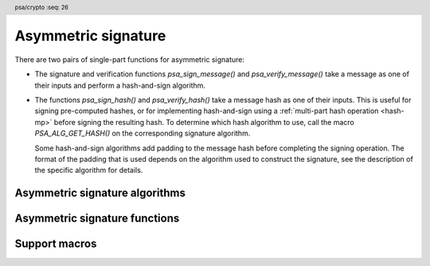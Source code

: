 .. SPDX-FileCopyrightText: Copyright 2018-2022 Arm Limited and/or its affiliates <open-source-office@arm.com>
.. SPDX-License-Identifier: CC-BY-SA-4.0 AND LicenseRef-Patent-license

.. header:: psa/crypto
    :seq: 26

.. _sign:

Asymmetric signature
====================

There are two pairs of single-part functions for asymmetric signature:

*   The signature and verification functions `psa_sign_message()` and `psa_verify_message()` take a message as one of their inputs and perform a hash-and-sign algorithm.

*   The functions `psa_sign_hash()` and `psa_verify_hash()` take a message hash as one of their inputs. This is useful for signing pre-computed hashes, or for implementing hash-and-sign using a :ref:`multi-part hash operation <hash-mp>` before signing the resulting hash. To determine which hash algorithm to use, call the macro `PSA_ALG_GET_HASH()` on the corresponding signature algorithm.

    Some hash-and-sign algorithms add padding to the message hash before completing the signing operation. The format of the padding that is used depends on the algorithm used to construct the signature, see the description of the specific algorithm for details.

.. _sign-algorithms:

Asymmetric signature algorithms
-------------------------------

.. macro:: PSA_ALG_RSA_PKCS1V15_SIGN
    :definition: /* specification-defined value */

    .. summary::
        The RSA PKCS#1 v1.5 message signature scheme, with hashing.

    .. param:: hash_alg
        A hash algorithm: a value of type `psa_algorithm_t` such that :code:`PSA_ALG_IS_HASH(hash_alg)` is true. This includes `PSA_ALG_ANY_HASH` when specifying the algorithm in a key policy.

    .. return::
        The corresponding RSA PKCS#1 v1.5 signature algorithm.

        Unspecified if ``hash_alg`` is not a supported hash algorithm.

    This algorithm can be used with both the message and hash signature functions.

    This signature scheme is defined by :RFC-title:`8017#8.2` under the name RSASSA-PKCS1-v1_5.

    When used with `psa_sign_hash()` or `psa_verify_hash()`, the provided ``hash`` parameter is used as *H* from step 2 onwards in the message encoding algorithm ``EMSA-PKCS1-V1_5-ENCODE()`` in :RFC:`8017#9.2`. *H* is the message digest, computed using the ``hash_alg`` hash algorithm.

    .. subsection:: Compatible key types

        | `PSA_KEY_TYPE_RSA_KEY_PAIR`
        | `PSA_KEY_TYPE_RSA_PUBLIC_KEY` (signature verification only)

.. macro:: PSA_ALG_RSA_PKCS1V15_SIGN_RAW
    :definition: ((psa_algorithm_t) 0x06000200)

    .. summary::
        The raw RSA PKCS#1 v1.5 signature algorithm, without hashing.

    This algorithm can be only used with the `psa_sign_hash()` and `psa_verify_hash()` functions.

    This signature scheme is defined by :RFC-title:`8017#8.2` under the name RSASSA-PKCS1-v1_5.

    The ``hash`` parameter to `psa_sign_hash()` or `psa_verify_hash()` is used as *T* from step 3 onwards in the message encoding algorithm ``EMSA-PKCS1-V1_5-ENCODE()`` in :RFC:`8017#9.2`. *T* is normally the DER encoding of the *DigestInfo* structure produced by step 2 in the message encoding algorithm, but it can be any byte string within the available length.

    The wildcard key policy :code:`PSA_ALG_RSA_PKCS1V15_SIGN(PSA_ALG_ANY_HASH)` also permits a key to be used with the `PSA_ALG_RSA_PKCS1V15_SIGN_RAW` signature algorithm.

    .. rationale::

        RSA keys that are used for TLS session establishment can be used in different versions of the TLS protocol.

        *   Versions 1.0 and 1.1 of the TLS protocol uses the `PSA_ALG_RSA_PKCS1V15_SIGN_RAW` algorithm, which signs an encoded SHA-1 + MD5 hash.
        *   Version 1.2 of the TLS protocol uses the :code:`PSA_ALG_RSA_PKCS1V15_SIGN(PSA_ALG_SHA_256))` algorithm, which signs the [unencoded] SHA-256 hash.

    .. subsection:: Compatible key types

        | `PSA_KEY_TYPE_RSA_KEY_PAIR`
        | `PSA_KEY_TYPE_RSA_PUBLIC_KEY` (signature verification only)

.. macro:: PSA_ALG_RSA_PSS
    :definition: /* specification-defined value */

    .. summary::
        The RSA PSS message signature scheme, with hashing.

    .. param:: hash_alg
        A hash algorithm: a value of type `psa_algorithm_t` such that :code:`PSA_ALG_IS_HASH(hash_alg)` is true. This includes `PSA_ALG_ANY_HASH` when specifying the algorithm in a key policy.

    .. return::
        The corresponding RSA PSS signature algorithm.

        Unspecified if ``hash_alg`` is not a supported hash algorithm.

    This algorithm can be used with both the message and hash signature functions.

    This algorithm is randomized: each invocation returns a different, equally valid signature.

    This is the signature scheme defined by :RFC:`8017#8.1` under the name RSASSA-PSS, with the following options:

    *   The mask generation function is *MGF1* defined by :RFC:`8017#B`.
    *   When creating a signature, the salt length is equal to the length of the hash, or the largest possible salt length for the algorithm and key size if that is smaller than the hash length.
    *   When verifying a signature, the salt length must be equal to the length of the hash, or the largest possible salt length for the algorithm and key size if that is smaller than the hash length.
    *   The specified hash algorithm, ``hash_alg``,  is used to hash the input message, to create the salted hash, and for the mask generation.

    When used with `psa_sign_hash()` or `psa_verify_hash()`, the provided ``hash`` parameter is the message digest, computed using the ``hash_alg`` hash algorithm.

    .. note::

        The `PSA_ALG_RSA_PSS_ANY_SALT()` algorithm is equivalent to `PSA_ALG_RSA_PSS()` when creating a signature, but permits any salt length when verifying a signature.

    .. subsection:: Compatible key types

        | `PSA_KEY_TYPE_RSA_KEY_PAIR`
        | `PSA_KEY_TYPE_RSA_PUBLIC_KEY` (signature verification only)

.. macro:: PSA_ALG_RSA_PSS_ANY_SALT
    :definition: /* specification-defined value */

    .. summary::
        The RSA PSS message signature scheme, with hashing.
        This variant permits any salt length for signature verification.

    .. param:: hash_alg
        A hash algorithm: a value of type `psa_algorithm_t` such that :code:`PSA_ALG_IS_HASH(hash_alg)` is true. This includes `PSA_ALG_ANY_HASH` when specifying the algorithm in a key policy.

    .. return::
        The corresponding RSA PSS signature algorithm.

        Unspecified if ``hash_alg`` is not a supported hash algorithm.

    This algorithm can be used with both the message and hash signature functions.

    This algorithm is randomized: each invocation returns a different, equally valid signature.

    This is the signature scheme defined by :RFC:`8017#8.1` under the name RSASSA-PSS, with the following options:

    *   The mask generation function is *MGF1* defined by :RFC:`8017#B`.
    *   When creating a signature, the salt length is equal to the length of the hash, or the largest possible salt length for the algorithm and key size if that is smaller than the hash length.
    *   When verifying a signature, any salt length permitted by the RSASSA-PSS signature algorithm is accepted.
    *   The specified hash algorithm, ``hash_alg``,  is used to hash the input message, to create the salted hash, and for the mask generation.

    When used with `psa_sign_hash()` or `psa_verify_hash()`, the provided ``hash`` parameter is the message digest, computed using the ``hash_alg`` hash algorithm.

    .. note::

        The `PSA_ALG_RSA_PSS()` algorithm is equivalent to `PSA_ALG_RSA_PSS_ANY_SALT()` when creating a signature, but is strict about the permitted salt length when verifying a signature.

    .. subsection:: Compatible key types

        | `PSA_KEY_TYPE_RSA_KEY_PAIR`
        | `PSA_KEY_TYPE_RSA_PUBLIC_KEY` (signature verification only)

.. macro:: PSA_ALG_ECDSA
    :definition: /* specification-defined value */

    .. summary::
        The randomized ECDSA signature scheme, with hashing.

    .. param:: hash_alg
        A hash algorithm: a value of type `psa_algorithm_t` such that :code:`PSA_ALG_IS_HASH(hash_alg)` is true. This includes `PSA_ALG_ANY_HASH` when specifying the algorithm in a key policy.

    .. return::
        The corresponding randomized ECDSA signature algorithm.

        Unspecified if ``hash_alg`` is not a supported hash algorithm.

    This algorithm can be used with both the message and hash signature functions.

    When used with `psa_sign_hash()` or `psa_verify_hash()`, the provided ``hash`` parameter is the message digest, computed using the ``hash_alg`` hash algorithm.

    This algorithm is randomized: each invocation returns a different, equally valid signature.

    .. note::

        When based on the same hash algorithm, the verification operations for `PSA_ALG_ECDSA` and `PSA_ALG_DETERMINISTIC_ECDSA` are identical. A signature created using `PSA_ALG_ECDSA` can be verified with the same key using either `PSA_ALG_ECDSA` or `PSA_ALG_DETERMINISTIC_ECDSA`. Similarly, a signature created using `PSA_ALG_DETERMINISTIC_ECDSA` can be verified with the same key using either `PSA_ALG_ECDSA` or `PSA_ALG_DETERMINISTIC_ECDSA`.

        In particular, it is impossible to determine whether a signature was produced with deterministic ECDSA or with randomized ECDSA: it is only possible to verify that a signature was made with ECDSA with the private key corresponding to the public key used for the verification.

    This signature scheme is defined by :cite-title:`SEC1`, and also by :cite-title:`X9-62`, with a random per-message secret number *k*.

    The representation of the signature as a byte string consists of the concatenation of the signature values *r* and *s*. Each of *r* and *s* is encoded as an *N*-octet string, where *N* is the length of the base point of the curve in octets. Each value is represented in big-endian order, with the most significant octet first.

    .. subsection:: Compatible key types

        | :code:`PSA_KEY_TYPE_ECC_KEY_PAIR(family)`
        | :code:`PSA_KEY_TYPE_ECC_PUBLIC_KEY(family)` (signature verification only)

        where ``family`` is a Weierstrass Elliptic curve family. That is, one of the following values:

        *   ``PSA_ECC_FAMILY_SECT_XX``
        *   ``PSA_ECC_FAMILY_SECP_XX``
        *   `PSA_ECC_FAMILY_FRP`
        *   `PSA_ECC_FAMILY_BRAINPOOL_P_R1`

.. macro:: PSA_ALG_ECDSA_ANY
    :definition: ((psa_algorithm_t) 0x06000600)

    .. summary::
        The randomized ECDSA signature scheme, without hashing.

    This algorithm can be only used with the `psa_sign_hash()` and `psa_verify_hash()` functions.

    This algorithm is randomized: each invocation returns a different, equally valid signature.

    This is the same signature scheme as `PSA_ALG_ECDSA()`, but without specifying a hash algorithm, and skipping the message hashing operation.

    This algorithm is only recommended to sign or verify a sequence of bytes that are an already-calculated hash. Note that the input is padded with zeros on the left or truncated on the right as required to fit the curve size.

    This algorithm cannot be used with the wildcard key policy :code:`PSA_ALG_ECDSA(PSA_ALG_ANY_HASH)`. It is only permitted when `PSA_ALG_ECDSA_ANY` is the key's permitted-algorithm policy.

    .. subsection:: Compatible key types

        | :code:`PSA_KEY_TYPE_ECC_KEY_PAIR(family)`
        | :code:`PSA_KEY_TYPE_ECC_PUBLIC_KEY(family)` (signature verification only)

        where ``family`` is a Weierstrass Elliptic curve family. That is, one of the following values:

        *   ``PSA_ECC_FAMILY_SECT_XX``
        *   ``PSA_ECC_FAMILY_SECP_XX``
        *   `PSA_ECC_FAMILY_FRP`
        *   `PSA_ECC_FAMILY_BRAINPOOL_P_R1`

.. macro:: PSA_ALG_DETERMINISTIC_ECDSA
    :definition: /* specification-defined value */

    .. summary::
        Deterministic ECDSA signature scheme, with hashing.

    .. param:: hash_alg
        A hash algorithm: a value of type `psa_algorithm_t` such that :code:`PSA_ALG_IS_HASH(hash_alg)` is true. This includes `PSA_ALG_ANY_HASH` when specifying the algorithm in a key policy.

    .. return::
        The corresponding deterministic ECDSA signature algorithm.

        Unspecified if ``hash_alg`` is not a supported hash algorithm.

    This algorithm can be used with both the message and hash signature functions.

    When used with `psa_sign_hash()` or `psa_verify_hash()`, the provided ``hash`` parameter is the message digest, computed using the ``hash_alg`` hash algorithm.

    This is the deterministic ECDSA signature scheme defined by :RFC-title:`6979`.

    The representation of a signature is the same as with `PSA_ALG_ECDSA()`.

    .. note::

        When based on the same hash algorithm, the verification operations for `PSA_ALG_ECDSA` and `PSA_ALG_DETERMINISTIC_ECDSA` are identical. A signature created using `PSA_ALG_ECDSA` can be verified with the same key using either `PSA_ALG_ECDSA` or `PSA_ALG_DETERMINISTIC_ECDSA`. Similarly, a signature created using `PSA_ALG_DETERMINISTIC_ECDSA` can be verified with the same key using either `PSA_ALG_ECDSA` or `PSA_ALG_DETERMINISTIC_ECDSA`.

        In particular, it is impossible to determine whether a signature was produced with deterministic ECDSA or with randomized ECDSA: it is only possible to verify that a signature was made with ECDSA with the private key corresponding to the public key used for the verification.

    .. subsection:: Compatible key types

        | :code:`PSA_KEY_TYPE_ECC_KEY_PAIR(family)`
        | :code:`PSA_KEY_TYPE_ECC_PUBLIC_KEY(family)` (signature verification only)

        where ``family`` is a Weierstrass Elliptic curve family. That is, one of the following values:

        *   ``PSA_ECC_FAMILY_SECT_XX``
        *   ``PSA_ECC_FAMILY_SECP_XX``
        *   `PSA_ECC_FAMILY_FRP`
        *   `PSA_ECC_FAMILY_BRAINPOOL_P_R1`

.. macro:: PSA_ALG_PURE_EDDSA
    :definition: ((psa_algorithm_t) 0x06000800)

    .. summary::
        Edwards-curve digital signature algorithm without prehashing (PureEdDSA), using standard parameters.

    This algorithm can be only used with the `psa_sign_message()` and `psa_verify_message()` functions.

    This is the PureEdDSA digital signature algorithm defined by :RFC-title:`8032`, using standard parameters.

    PureEdDSA requires an elliptic curve key on a twisted Edwards curve. The following curves are supported:

    *   Edwards25519: the Ed25519 algorithm is computed. The output signature is a 64-byte string: the concatenation of *R* and *S* as defined by :RFC:`8032#5.1.6`.

    *   Edwards448: the Ed448 algorithm is computed with an empty string as the context. The output signature is a 114-byte string: the concatenation of *R* and *S* as defined by :RFC:`8032#5.2.6`.

    .. note::
        Contexts are not supported in the current version of this specification because there is no suitable signature interface that can take the context as a parameter. A future version of this specification may add suitable functions and extend this algorithm to support contexts.

    .. note::
        To sign or verify the pre-computed hash of a message using EdDSA, the HashEdDSA algorithms (`PSA_ALG_ED25519PH` and `PSA_ALG_ED448PH`) can be used with `psa_sign_hash()` and `psa_verify_hash()`.

        The signature produced by HashEdDSA is distinct from that produced by PureEdDSA.

    .. subsection:: Compatible key types

        | :code:`PSA_KEY_TYPE_ECC_KEY_PAIR(PSA_ECC_FAMILY_TWISTED_EDWARDS)`
        | :code:`PSA_KEY_TYPE_ECC_PUBLIC_KEY(PSA_ECC_FAMILY_TWISTED_EDWARDS)` (signature verification only)

.. macro:: PSA_ALG_ED25519PH
    :definition: ((psa_algorithm_t) 0x0600090B)

    .. summary::
        Edwards-curve digital signature algorithm with prehashing (HashEdDSA), using the Edwards25519 curve.

    This algorithm can be used with both the message and hash signature functions.

    This computes the Ed25519ph algorithm as specified in :RFC-title:`8032#5.1`, and requires an Edwards25519 curve key. An empty string is used as the context. The prehash function is SHA-512.

    When used with `psa_sign_hash()` or `psa_verify_hash()`, the provided ``hash`` parameter is the SHA-512 message digest.

    .. subsection:: Usage

        This is a hash-and-sign algorithm. To calculate a signature, use one of the following approaches:

        *   Call `psa_sign_message()` with the message.

        *   Calculate the SHA-512 hash of the message with `psa_hash_compute()`, or with a multi-part hash operation, using the hash algorithm `PSA_ALG_SHA_512`. Then sign the calculated hash with `psa_sign_hash()`.

        Verifying a signature is similar, using `psa_verify_message()` or `psa_verify_hash()` instead of the signature function.

    .. subsection:: Compatible key types

        | :code:`PSA_KEY_TYPE_ECC_KEY_PAIR(PSA_ECC_FAMILY_TWISTED_EDWARDS)`
        | :code:`PSA_KEY_TYPE_ECC_PUBLIC_KEY(PSA_ECC_FAMILY_TWISTED_EDWARDS)` (signature verification only)

    .. admonition:: Implementation note

        When used with `psa_sign_hash()` or `psa_verify_hash()`, the ``hash`` parameter to the call should be used as ``PH(M)`` in the algorithms defined in :RFC:`8032#5.1`.

.. macro:: PSA_ALG_ED448PH
    :definition: ((psa_algorithm_t) 0x06000915)

    .. summary::
        Edwards-curve digital signature algorithm with prehashing (HashEdDSA), using the Edwards448 curve.

    This algorithm can be used with both the message and hash signature functions.

    This computes the Ed448ph algorithm as specified in :RFC-title:`8032#5.2`, and requires an Edwards448 curve key. An empty string is used as the context. The prehash function is the first 64 bytes of the output from SHAKE256.

    When used with `psa_sign_hash()` or `psa_verify_hash()`, the provided ``hash`` parameter is the truncated SHAKE256 message digest.

    .. subsection:: Usage

        This is a hash-and-sign algorithm. To calculate a signature, use one of the following approaches:

        *   Call `psa_sign_message()` with the message.

        *   Calculate the first 64 bytes of the SHAKE256 output of the message with `psa_hash_compute()`, or with a multi-part hash operation, using the hash algorithm `PSA_ALG_SHAKE256_512`. Then sign the calculated hash with `psa_sign_hash()`.

        Verifying a signature is similar, using `psa_verify_message()` or `psa_verify_hash()` instead of the signature function.

    .. subsection:: Compatible key types

        | :code:`PSA_KEY_TYPE_ECC_KEY_PAIR(PSA_ECC_FAMILY_TWISTED_EDWARDS)`
        | :code:`PSA_KEY_TYPE_ECC_PUBLIC_KEY(PSA_ECC_FAMILY_TWISTED_EDWARDS)` (signature verification only)

    .. admonition:: Implementation note

        When used with `psa_sign_hash()` or `psa_verify_hash()`, the ``hash`` parameter to the call should be used as ``PH(M)`` in the algorithms defined in :RFC:`8032#5.2`.


Asymmetric signature functions
------------------------------

.. function:: psa_sign_message

    .. summary::
        Sign a message with a private key. For hash-and-sign algorithms, this includes the hashing step.

    .. param:: psa_key_id_t key
        Identifier of the key to use for the operation. It must be an asymmetric key pair. The key must allow the usage `PSA_KEY_USAGE_SIGN_MESSAGE`.
    .. param:: psa_algorithm_t alg
        An asymmetric signature algorithm: a value of type `psa_algorithm_t` such that :code:`PSA_ALG_IS_SIGN_MESSAGE(alg)` is true.
    .. param:: const uint8_t * input
        The input message to sign.
    .. param:: size_t input_length
        Size of the ``input`` buffer in bytes.
    .. param:: uint8_t * signature
        Buffer where the signature is to be written.
    .. param:: size_t signature_size
        Size of the ``signature`` buffer in bytes.
        This must be appropriate for the selected algorithm and key:

        *   The required signature size is :code:`PSA_SIGN_OUTPUT_SIZE(key_type, key_bits, alg)` where ``key_type`` and ``key_bits`` are the type and bit-size respectively of ``key``.
        *   `PSA_SIGNATURE_MAX_SIZE` evaluates to the maximum signature size of any supported signature algorithm.

    .. param:: size_t * signature_length
        On success, the number of bytes that make up the returned signature value.

    .. return:: psa_status_t
    .. retval:: PSA_SUCCESS
        Success.
        The first ``(*signature_length)`` bytes of ``signature`` contain the signature value.
    .. retval:: PSA_ERROR_INVALID_HANDLE
        ``key`` is not a valid key identifier.
    .. retval:: PSA_ERROR_NOT_PERMITTED
        The key does not have the `PSA_KEY_USAGE_SIGN_MESSAGE` flag, or it does not permit the requested algorithm.
    .. retval:: PSA_ERROR_BUFFER_TOO_SMALL
        The size of the ``signature`` buffer is too small.
        `PSA_SIGN_OUTPUT_SIZE()` or `PSA_SIGNATURE_MAX_SIZE` can be used to determine a sufficient buffer size.
    .. retval:: PSA_ERROR_NOT_SUPPORTED
        The following conditions can result in this error:

        *   ``alg`` is not supported or is not an asymmetric signature algorithm.
        *   ``key`` is not supported for use with ``alg``.
        *   ``input_length`` is too large for the implementation.
    .. retval:: PSA_ERROR_INVALID_ARGUMENT
        The following conditions can result in this error:

        *   ``alg`` is not an asymmetric signature algorithm.
        *   ``key`` is not an asymmetric key pair, that is compatible with ``alg``.
        *   ``input_length`` is too large for the algorithm and key type.
    .. retval:: PSA_ERROR_INSUFFICIENT_MEMORY
    .. retval:: PSA_ERROR_COMMUNICATION_FAILURE
    .. retval:: PSA_ERROR_CORRUPTION_DETECTED
    .. retval:: PSA_ERROR_STORAGE_FAILURE
    .. retval:: PSA_ERROR_DATA_CORRUPT
    .. retval:: PSA_ERROR_DATA_INVALID
    .. retval:: PSA_ERROR_INSUFFICIENT_ENTROPY
    .. retval:: PSA_ERROR_BAD_STATE
        The library requires initializing by a call to `psa_crypto_init()`.

    ..  note::
        To perform a multi-part hash-and-sign signature algorithm, first use a :ref:`multi-part hash operation <hash-mp>` and then pass the resulting hash to `psa_sign_hash()`. :code:`PSA_ALG_GET_HASH(alg)` can be used to determine the hash algorithm to use.

.. function:: psa_verify_message

    .. summary::
        Verify the signature of a message with a public key. For hash-and-sign algorithms, this includes the hashing step.

    .. param:: psa_key_id_t key
        Identifier of the key to use for the operation. It must be a public key or an asymmetric key pair. The key must allow the usage `PSA_KEY_USAGE_VERIFY_MESSAGE`.
    .. param:: psa_algorithm_t alg
        An asymmetric signature algorithm: a value of type `psa_algorithm_t` such that :code:`PSA_ALG_IS_SIGN_MESSAGE(alg)` is true.
    .. param:: const uint8_t * input
        The message whose signature is to be verified.
    .. param:: size_t input_length
        Size of the ``input`` buffer in bytes.
    .. param:: const uint8_t * signature
        Buffer containing the signature to verify.
    .. param:: size_t signature_length
        Size of the ``signature`` buffer in bytes.

    .. return:: psa_status_t
    .. retval:: PSA_SUCCESS
        Success.
        The signature is valid.
    .. retval:: PSA_ERROR_INVALID_HANDLE
        ``key`` is not a valid key identifier.
    .. retval:: PSA_ERROR_NOT_PERMITTED
        The key does not have the `PSA_KEY_USAGE_VERIFY_MESSAGE` flag, or it does not permit the requested algorithm.
    .. retval:: PSA_ERROR_INVALID_SIGNATURE
        ``signature`` is not the result of signing the ``input`` message with algorithm ``alg`` using the private key corresponding to ``key``.
    .. retval:: PSA_ERROR_NOT_SUPPORTED
        The following conditions can result in this error:

        *   ``alg`` is not supported or is not an asymmetric signature algorithm.
        *   ``key`` is not supported for use with ``alg``.
        *   ``input_length`` is too large for the implementation.
    .. retval:: PSA_ERROR_INVALID_ARGUMENT
        The following conditions can result in this error:

        *   ``alg`` is not an asymmetric signature algorithm.
        *   ``key`` is not a public key or an asymmetric key pair, that is compatible with ``alg``.
        *   ``input_length`` is too large for the algorithm and key type.
    .. retval:: PSA_ERROR_INSUFFICIENT_MEMORY
    .. retval:: PSA_ERROR_COMMUNICATION_FAILURE
    .. retval:: PSA_ERROR_CORRUPTION_DETECTED
    .. retval:: PSA_ERROR_STORAGE_FAILURE
    .. retval:: PSA_ERROR_DATA_CORRUPT
    .. retval:: PSA_ERROR_DATA_INVALID
    .. retval:: PSA_ERROR_BAD_STATE
        The library requires initializing by a call to `psa_crypto_init()`.

    ..  note::
        To perform a multi-part hash-and-sign signature verification algorithm, first use a :ref:`multi-part hash operation <hash-mp>` to hash the message and then pass the resulting hash to `psa_verify_hash()`. :code:`PSA_ALG_GET_HASH(alg)` can be used to determine the hash algorithm to use.

.. function:: psa_sign_hash

    .. summary::
        Sign an already-calculated hash with a private key.

    .. param:: psa_key_id_t key
        Identifier of the key to use for the operation. It must be an asymmetric key pair. The key must allow the usage `PSA_KEY_USAGE_SIGN_HASH`.
    .. param:: psa_algorithm_t alg
        An asymmetric signature algorithm that separates the hash and sign operations: a value of type `psa_algorithm_t` such that :code:`PSA_ALG_IS_SIGN_HASH(alg)` is true.
    .. param:: const uint8_t * hash
        The input to sign. This is usually the hash of a message. See the detailed description of this function and the description of individual signature algorithms for a detailed description of acceptable inputs.
    .. param:: size_t hash_length
        Size of the ``hash`` buffer in bytes.
    .. param:: uint8_t * signature
        Buffer where the signature is to be written.
    .. param:: size_t signature_size
        Size of the ``signature`` buffer in bytes.
        This must be appropriate for the selected algorithm and key:

        *   The required signature size is :code:`PSA_SIGN_OUTPUT_SIZE(key_type, key_bits, alg)` where ``key_type`` and ``key_bits`` are the type and bit-size respectively of ``key``.
        *   `PSA_SIGNATURE_MAX_SIZE` evaluates to the maximum signature size of any supported signature algorithm.

    .. param:: size_t * signature_length
        On success, the number of bytes that make up the returned signature value.

    .. return:: psa_status_t
    .. retval:: PSA_SUCCESS
        Success.
        The first ``(*signature_length)`` bytes of ``signature`` contain the signature value.
    .. retval:: PSA_ERROR_INVALID_HANDLE
        ``key`` is not a valid key identifier.
    .. retval:: PSA_ERROR_NOT_PERMITTED
        The key does not have the `PSA_KEY_USAGE_SIGN_HASH` flag, or it does not permit the requested algorithm.
    .. retval:: PSA_ERROR_BUFFER_TOO_SMALL
        The size of the ``signature`` buffer is too small.
        `PSA_SIGN_OUTPUT_SIZE()` or `PSA_SIGNATURE_MAX_SIZE` can be used to determine a sufficient buffer size.
    .. retval:: PSA_ERROR_NOT_SUPPORTED
        The following conditions can result in this error:

        *   ``alg`` is not supported or is not an asymmetric signature algorithm.
        *   ``key`` is not supported for use with ``alg``.
    .. retval:: PSA_ERROR_INVALID_ARGUMENT
        The following conditions can result in this error:

        *   ``alg`` is not an asymmetric signature algorithm.
        *   ``key`` is not an asymmetric key pair, that is compatible with ``alg``.
        *   ``hash_length`` is not valid for the algorithm and key type.
        *   ``hash`` is not a valid input value for the algorithm and key type.
    .. retval:: PSA_ERROR_INSUFFICIENT_MEMORY
    .. retval:: PSA_ERROR_COMMUNICATION_FAILURE
    .. retval:: PSA_ERROR_CORRUPTION_DETECTED
    .. retval:: PSA_ERROR_STORAGE_FAILURE
    .. retval:: PSA_ERROR_DATA_CORRUPT
    .. retval:: PSA_ERROR_DATA_INVALID
    .. retval:: PSA_ERROR_INSUFFICIENT_ENTROPY
    .. retval:: PSA_ERROR_BAD_STATE
        The library requires initializing by a call to `psa_crypto_init()`.

    With most signature algorithms that follow the hash-and-sign paradigm, the ``hash`` input to this function is the hash of the message to sign. The algorithm used to compute this hash is encoded in the signature algorithm. For such algorithms, ``hash_length`` must equal the length of the hash output, and the following condition is true:

    .. code-block:: xref

        hash_length == PSA_HASH_LENGTH(PSA_ALG_GET_HASH(alg))

    The current version of this specification defines the following signature algorithms with this property: `PSA_ALG_RSA_PKCS1V15_SIGN`, `PSA_ALG_RSA_PSS`, `PSA_ALG_ECDSA`, `PSA_ALG_DETERMINISTIC_ECDSA`, `PSA_ALG_ED25519PH`, and `PSA_ALG_ED448PH`.

    Some hash-and-sign mechanisms apply a padding or encoding to the hash. In such cases, the encoded hash must be passed to this function. The current version of this specification defines one such signature algorithm: `PSA_ALG_RSA_PKCS1V15_SIGN_RAW`.

    .. note::
        To perform a hash-and-sign signature algorithm, the hash must be calculated before passing it to this function. This can be done by calling `psa_hash_compute()` or with a multi-part hash operation. The correct hash algorithm to use can be determined using `PSA_ALG_GET_HASH()`.

        Alternatively, to hash and sign a message in a single call, use `psa_sign_message()`.

.. function:: psa_verify_hash

    .. summary::
        Verify the signature of a hash or short message using a public key.

    .. param:: psa_key_id_t key
        Identifier of the key to use for the operation. It must be a public key or an asymmetric key pair. The key must allow the usage `PSA_KEY_USAGE_VERIFY_HASH`.
    .. param:: psa_algorithm_t alg
        An asymmetric signature algorithm that separates the hash and sign operations: a value of type `psa_algorithm_t` such that :code:`PSA_ALG_IS_SIGN_HASH(alg)` is true.
    .. param:: const uint8_t * hash
        The input whose signature is to be verified. This is usually the hash of a message. See the detailed description of this function and the description of individual signature algorithms for a detailed description of acceptable inputs.
    .. param:: size_t hash_length
        Size of the ``hash`` buffer in bytes.
    .. param:: const uint8_t * signature
        Buffer containing the signature to verify.
    .. param:: size_t signature_length
        Size of the ``signature`` buffer in bytes.

    .. return:: psa_status_t
    .. retval:: PSA_SUCCESS
        Success.
        The signature is valid.
    .. retval:: PSA_ERROR_INVALID_HANDLE
        ``key`` is not a valid key identifier.
    .. retval:: PSA_ERROR_NOT_PERMITTED
        The key does not have the `PSA_KEY_USAGE_VERIFY_HASH` flag, or it does not permit the requested algorithm.
    .. retval:: PSA_ERROR_INVALID_SIGNATURE
        ``signature`` is not the result of signing ``hash`` with algorithm ``alg`` using the private key corresponding to ``key``.
    .. retval:: PSA_ERROR_NOT_SUPPORTED
        The following conditions can result in this error:

        *   ``alg`` is not supported or is not an asymmetric signature algorithm.
        *   ``key`` is not supported for use with ``alg``.
    .. retval:: PSA_ERROR_INVALID_ARGUMENT
        The following conditions can result in this error:

        *   ``alg`` is not an asymmetric signature algorithm.
        *   ``key`` is not a public key or an asymmetric key pair, that is compatible with ``alg``.
        *   ``hash_length`` is not valid for the algorithm and key type.
        *   ``hash`` is not a valid input value for the algorithm and key type.
    .. retval:: PSA_ERROR_INSUFFICIENT_MEMORY
    .. retval:: PSA_ERROR_COMMUNICATION_FAILURE
    .. retval:: PSA_ERROR_CORRUPTION_DETECTED
    .. retval:: PSA_ERROR_STORAGE_FAILURE
    .. retval:: PSA_ERROR_DATA_CORRUPT
    .. retval:: PSA_ERROR_DATA_INVALID
    .. retval:: PSA_ERROR_BAD_STATE
        The library requires initializing by a call to `psa_crypto_init()`.

    With most signature algorithms that follow the hash-and-sign paradigm, the ``hash`` input to this function is the hash of the message to verify. The algorithm used to compute this hash is encoded in the signature algorithm. For such algorithms, ``hash_length`` must equal the length of the hash output, and the following condition is true:

    .. code-block:: xref

        hash_length == PSA_HASH_LENGTH(PSA_ALG_GET_HASH(alg))

    The current version of this specification defines the following signature algorithms with this property: `PSA_ALG_RSA_PKCS1V15_SIGN`, `PSA_ALG_RSA_PSS`, `PSA_ALG_ECDSA`, `PSA_ALG_DETERMINISTIC_ECDSA`, `PSA_ALG_ED25519PH`, and `PSA_ALG_ED448PH`.

    Some hash-and-sign mechanisms apply a padding or encoding to the hash. In such cases, the encoded hash must be passed to this function. The current version of this specification defines one such signature algorithm: `PSA_ALG_RSA_PKCS1V15_SIGN_RAW`.

    .. note::
        To perform a hash-and-sign verification algorithm, the hash must be calculated before passing it to this function. This can be done by calling `psa_hash_compute()` or with a multi-part hash operation. The correct hash algorithm to use can be determined using `PSA_ALG_GET_HASH()`.

        Alternatively, to hash and verify a message in a single call, use `psa_verify_message()`.

Support macros
--------------

.. macro:: PSA_ALG_IS_SIGN_MESSAGE
    :definition: /* specification-defined value */

    .. summary::
        Whether the specified algorithm is a signature algorithm that can be used with `psa_sign_message()` and `psa_verify_message()`.

    .. param:: alg
        An algorithm identifier: a value of type `psa_algorithm_t`.

    .. return::
        ``1`` if ``alg`` is a signature algorithm that can be used to sign a message. ``0`` if ``alg`` is a signature algorithm that can only be used to sign an already-calculated hash. ``0`` if ``alg`` is not a signature algorithm. This macro can return either ``0`` or ``1`` if ``alg`` is not a supported algorithm identifier.

.. macro:: PSA_ALG_IS_SIGN_HASH
    :definition: /* specification-defined value */

    .. summary::
        Whether the specified algorithm is a signature algorithm that can be used with `psa_sign_hash()` and `psa_verify_hash()`.

    .. param:: alg
        An algorithm identifier: a value of type `psa_algorithm_t`.

    .. return::
        ``1`` if ``alg`` is a signature algorithm that can be used to sign a hash. ``0`` if ``alg`` is a signature algorithm that can only be used to sign a message. ``0`` if ``alg`` is not a signature algorithm. This macro can return either ``0`` or ``1`` if ``alg`` is not a supported algorithm identifier.


    This includes all algorithms such that `PSA_ALG_IS_HASH_AND_SIGN()` is true, as well as signature algorithms for which the input to `psa_sign_hash()` or `psa_verify_hash()` is not directly a hash, such as `PSA_ALG_IS_RSA_PKCS1V15_SIGN`.

.. macro:: PSA_ALG_IS_RSA_PKCS1V15_SIGN
    :definition: /* specification-defined value */

    .. summary::
        Whether the specified algorithm is an RSA PKCS#1 v1.5 signature algorithm.

    .. param:: alg
        An algorithm identifier: a value of type `psa_algorithm_t`.

    .. return::
        ``1`` if ``alg`` is an RSA PKCS#1 v1.5 signature algorithm, ``0`` otherwise.

        This macro can return either ``0`` or ``1`` if ``alg`` is not a supported algorithm identifier.

.. macro:: PSA_ALG_IS_RSA_PSS
    :definition: /* specification-defined value */

    .. summary::
        Whether the specified algorithm is an RSA PSS signature algorithm.

    .. param:: alg
        An algorithm identifier: a value of type `psa_algorithm_t`.

    .. return::
        ``1`` if ``alg`` is an RSA PSS signature algorithm, ``0`` otherwise.

        This macro can return either ``0`` or ``1`` if ``alg`` is not a supported algorithm identifier.

    This macro returns ``1`` for algorithms constructed using either `PSA_ALG_RSA_PSS()` or `PSA_ALG_RSA_PSS_ANY_SALT()`.

.. macro:: PSA_ALG_IS_RSA_PSS_ANY_SALT
    :definition: /* specification-defined value */

    .. summary::
        Whether the specified algorithm is an RSA PSS signature algorithm that permits any salt length.

    .. param:: alg
        An algorithm identifier: a value of type `psa_algorithm_t`.

    .. return::
        ``1`` if ``alg`` is an RSA PSS signature algorithm that permits any salt length, ``0`` otherwise.

        This macro can return either ``0`` or ``1`` if ``alg`` is not a supported algorithm identifier.

    An RSA PSS signature algorithm that permits any salt length is constructed using `PSA_ALG_RSA_PSS_ANY_SALT()`.

    See also `PSA_ALG_IS_RSA_PSS()` and `PSA_ALG_IS_RSA_PSS_STANDARD_SALT()`.

.. macro:: PSA_ALG_IS_RSA_PSS_STANDARD_SALT
    :definition: /* specification-defined value */

    .. summary::
        Whether the specified algorithm is an RSA PSS signature algorithm that requires the standard salt length.

    .. param:: alg
        An algorithm identifier: a value of type `psa_algorithm_t`.

    .. return::
        ``1`` if ``alg`` is an RSA PSS signature algorithm that requires the standard salt length, ``0`` otherwise.

        This macro can return either ``0`` or ``1`` if ``alg`` is not a supported algorithm identifier.

    An RSA PSS signature algorithm that requires the standard salt length is constructed using `PSA_ALG_RSA_PSS()`.

    See also `PSA_ALG_IS_RSA_PSS()` and `PSA_ALG_IS_RSA_PSS_ANY_SALT()`.

.. macro:: PSA_ALG_IS_ECDSA
    :definition: /* specification-defined value */

    .. summary::
        Whether the specified algorithm is ECDSA.

    .. param:: alg
        An algorithm identifier: a value of type `psa_algorithm_t`.

    .. return::
        ``1`` if ``alg`` is an ECDSA algorithm, ``0`` otherwise.

        This macro can return either ``0`` or ``1`` if ``alg`` is not a supported algorithm identifier.

.. macro:: PSA_ALG_IS_DETERMINISTIC_ECDSA
    :definition: /* specification-defined value */

    .. summary::
        Whether the specified algorithm is deterministic ECDSA.

    .. param:: alg
        An algorithm identifier: a value of type `psa_algorithm_t`.

    .. return::
        ``1`` if ``alg`` is a deterministic ECDSA algorithm, ``0`` otherwise.

        This macro can return either ``0`` or ``1`` if ``alg`` is not a supported algorithm identifier.

    See also `PSA_ALG_IS_ECDSA()` and `PSA_ALG_IS_RANDOMIZED_ECDSA()`.

.. macro:: PSA_ALG_IS_RANDOMIZED_ECDSA
    :definition: /* specification-defined value */

    .. summary::
        Whether the specified algorithm is randomized ECDSA.

    .. param:: alg
        An algorithm identifier: a value of type `psa_algorithm_t`.

    .. return::
        ``1`` if ``alg`` is a randomized ECDSA algorithm, ``0`` otherwise.

        This macro can return either ``0`` or ``1`` if ``alg`` is not a supported algorithm identifier.

    See also `PSA_ALG_IS_ECDSA()` and `PSA_ALG_IS_DETERMINISTIC_ECDSA()`.

.. macro:: PSA_ALG_IS_HASH_EDDSA
    :definition: /* specification-defined value */

    .. summary::
        Whether the specified algorithm is HashEdDSA.

    .. param:: alg
        An algorithm identifier: a value of type `psa_algorithm_t`.

    .. return::
        ``1`` if ``alg`` is a HashEdDSA algorithm, ``0`` otherwise.

        This macro can return either ``0`` or ``1`` if ``alg`` is not a supported algorithm identifier.

.. macro:: PSA_ALG_IS_HASH_AND_SIGN
    :definition: /* specification-defined value */

    .. summary::
        Whether the specified algorithm is a hash-and-sign algorithm that signs exactly the hash value.

    .. param:: alg
        An algorithm identifier: a value of type `psa_algorithm_t`.

    .. return::
        ``1`` if ``alg`` is a hash-and-sign algorithm that signs exactly the hash value, ``0`` otherwise. This macro can return either ``0`` or ``1`` if ``alg`` is not a supported algorithm identifier.

        A wildcard signature algorithm policy, using `PSA_ALG_ANY_HASH`, returns the same value as the signature algorithm parameterised with a valid hash algorithm.

    This macro identifies algorithms that can be used with `psa_sign_hash()` that use the exact message hash value as an input the signature operation. For example, if :code:`PSA_ALG_IS_HASH_AND_SIGN(alg)` is true, the following call sequence is equivalent to :code:`psa_sign_message(key, alg, msg, msg_len, ...)`:

    .. code-block:: xref

        psa_hash_operation_t op = {0};
        uint8_t hash[PSA_HASH_MAX_SIZE];
        size_t hash_len;
        psa_hash_setup(&op, PSA_ALG_GET_HASH(alg));
        psa_hash_update(&op, msg, msg_len);
        psa_hash_finish(&op, hash, sizeof(hash), &hash_len);
        psa_sign_hash(key, alg, hash, hash_len, ...);

    This excludes hash-and-sign algorithms that require a encoded or modified hash for the signature step in the algorithm, such as `PSA_ALG_RSA_PKCS1V15_SIGN_RAW`. For such algorithms, `PSA_ALG_IS_SIGN_HASH()` is true but `PSA_ALG_IS_HASH_AND_SIGN()` is false.

.. macro:: PSA_ALG_ANY_HASH
    :definition: ((psa_algorithm_t)0x020000ff)

    .. summary::
        When setting a hash-and-sign algorithm in a key policy, permit any hash algorithm.

    This value can be used to form the permitted-algorithm attribute of a key policy for a signature algorithm that is parametrized by a hash. A key with this policy can then be used to perform operations using the same signature algorithm parametrized with any supported hash.
    A signature algorithm created using this macro is a wildcard algorithm, and `PSA_ALG_IS_WILDCARD()` will return true.

    This value must not be used to build other algorithms that are parametrized over a hash. For any valid use of this macro to build an algorithm ``alg``, :code:`PSA_ALG_IS_HASH_AND_SIGN(alg)` is true.

    This value cannot be used to build an algorithm specification to perform an operation. If used in this way, the operation will fail with an error.

    .. rubric:: Usage

    For example, suppose that ``PSA_xxx_SIGNATURE`` is one of the following macros:

    *   `PSA_ALG_RSA_PKCS1V15_SIGN`
    *   `PSA_ALG_RSA_PSS`
    *   `PSA_ALG_RSA_PSS_ANY_SALT`
    *   `PSA_ALG_ECDSA`
    *   `PSA_ALG_DETERMINISTIC_ECDSA`

    The following sequence of operations shows how `PSA_ALG_ANY_HASH` can be used in a key policy:

    1.  Set the key usage flags using `PSA_ALG_ANY_HASH`, for example:

        .. code-block:: xref

            psa_set_key_usage_flags(&attributes, PSA_KEY_USAGE_SIGN_MESSAGE); // or VERIFY_MESSAGE
            psa_set_key_algorithm(&attributes, PSA_xxx_SIGNATURE(PSA_ALG_ANY_HASH));

    #.  Import or generate key material.
    #.  Call `psa_sign_message()` or `psa_verify_message()`, passing an algorithm built from ``PSA_xxx_SIGNATURE`` and a specific hash. Each call to sign or verify a message can use a different hash algorithm.

        .. code-block:: xref

            psa_sign_message(key, PSA_xxx_SIGNATURE(PSA_ALG_SHA_256), ...);
            psa_sign_message(key, PSA_xxx_SIGNATURE(PSA_ALG_SHA_512), ...);
            psa_sign_message(key, PSA_xxx_SIGNATURE(PSA_ALG_SHA3_256), ...);


.. macro:: PSA_SIGN_OUTPUT_SIZE
    :definition: /* implementation-defined value */

    .. summary::
        Sufficient signature buffer size for `psa_sign_message()` and `psa_sign_hash()`.

    .. param:: key_type
        An asymmetric key type. This can be a key pair type or a public key type.
    .. param:: key_bits
        The size of the key in bits.
    .. param:: alg
        The signature algorithm.

    .. return::
        A sufficient signature buffer size for the specified asymmetric signature algorithm and key parameters. An implementation can return either ``0`` or a correct size for an asymmetric signature algorithm and key parameters that it recognizes, but does not support. If the parameters are not valid, the return value is unspecified.

    If the size of the signature buffer is at least this large, it is guaranteed that `psa_sign_message()` and `psa_sign_hash()` will not fail due to an insufficient buffer size. The actual size of the output might be smaller in any given call.

    See also `PSA_SIGNATURE_MAX_SIZE`.

.. macro:: PSA_SIGNATURE_MAX_SIZE
    :definition: /* implementation-defined value */

    .. summary::
        A sufficient signature buffer size for `psa_sign_message()` and `psa_sign_hash()`, for any of the supported key types and asymmetric signature algorithms.

    If the size of the signature buffer is at least this large, it is guaranteed that `psa_sign_message()` and `psa_sign_hash()` will not fail due to an insufficient buffer size.

    See also `PSA_SIGN_OUTPUT_SIZE()`.
